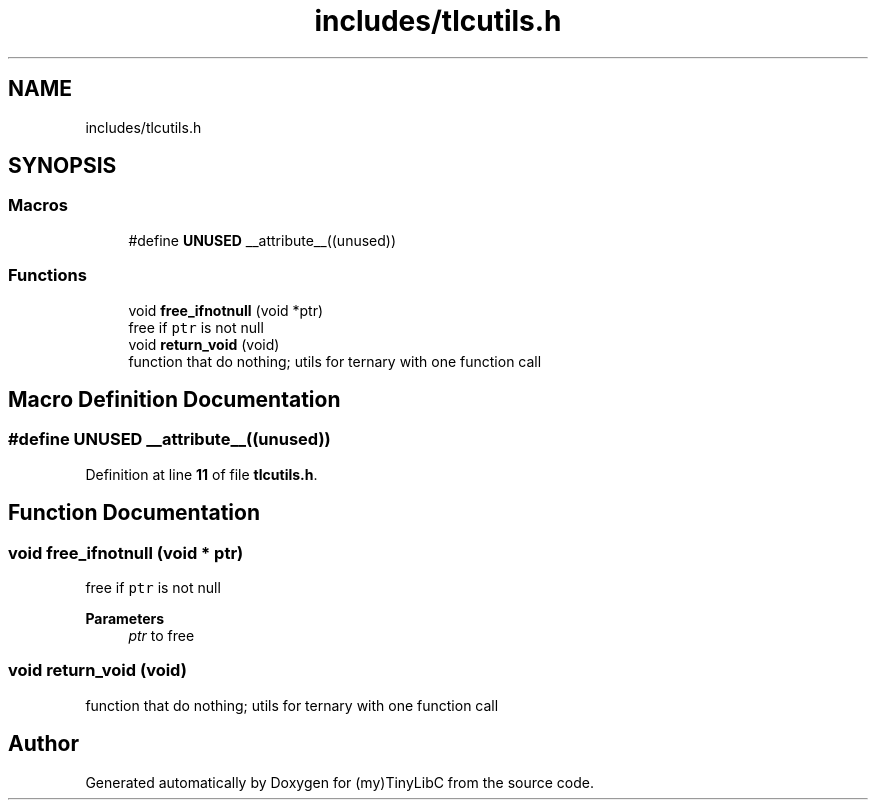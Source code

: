 .TH "includes/tlcutils.h" 3 "Thu Mar 9 2023" "Version 0.0.1" "(my)TinyLibC" \" -*- nroff -*-
.ad l
.nh
.SH NAME
includes/tlcutils.h
.SH SYNOPSIS
.br
.PP
.SS "Macros"

.in +1c
.ti -1c
.RI "#define \fBUNUSED\fP   __attribute__((unused))"
.br
.in -1c
.SS "Functions"

.in +1c
.ti -1c
.RI "void \fBfree_ifnotnull\fP (void *ptr)"
.br
.RI "free if \fCptr\fP is not null "
.ti -1c
.RI "void \fBreturn_void\fP (void)"
.br
.RI "function that do nothing; utils for ternary with one function call "
.in -1c
.SH "Macro Definition Documentation"
.PP 
.SS "#define UNUSED   __attribute__((unused))"

.PP
Definition at line \fB11\fP of file \fBtlcutils\&.h\fP\&.
.SH "Function Documentation"
.PP 
.SS "void free_ifnotnull (void * ptr)"

.PP
free if \fCptr\fP is not null 
.PP
\fBParameters\fP
.RS 4
\fIptr\fP to free 
.RE
.PP

.SS "void return_void (void)"

.PP
function that do nothing; utils for ternary with one function call 
.SH "Author"
.PP 
Generated automatically by Doxygen for (my)TinyLibC from the source code\&.
